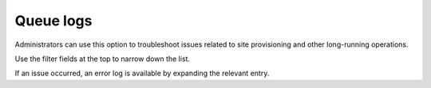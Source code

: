 Queue logs
=====================================

Administrators can use this option to troubleshoot issues related to site provisioning and other long-running operations.

Use the filter fields at the top to narrow down the list.

If an issue occurred, an error log is available by expanding the relevant entry.

